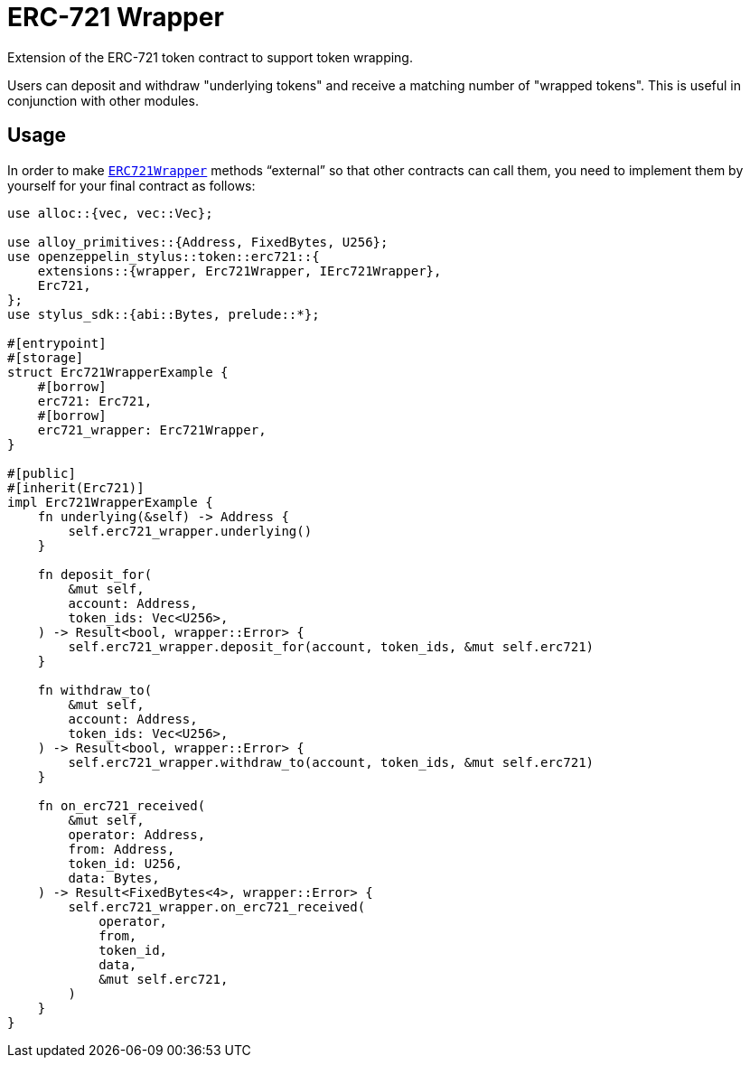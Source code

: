 = ERC-721 Wrapper

Extension of the ERC-721 token contract to support token wrapping.

Users can deposit and withdraw "underlying tokens" and receive a matching number of "wrapped tokens".
This is useful in conjunction with other modules.


[[usage]]
== Usage

In order to make https://docs.rs/openzeppelin-stylus/0.2.0-alpha.5/openzeppelin_stylus/token/erc721/extensions/wrapper/index.html[`ERC721Wrapper`] methods “external” so that other contracts can call them, you need to implement them by yourself for your final contract as follows:

[source,rust]
----
use alloc::{vec, vec::Vec};

use alloy_primitives::{Address, FixedBytes, U256};
use openzeppelin_stylus::token::erc721::{
    extensions::{wrapper, Erc721Wrapper, IErc721Wrapper},
    Erc721,
};
use stylus_sdk::{abi::Bytes, prelude::*};

#[entrypoint]
#[storage]
struct Erc721WrapperExample {
    #[borrow]
    erc721: Erc721,
    #[borrow]
    erc721_wrapper: Erc721Wrapper,
}

#[public]
#[inherit(Erc721)]
impl Erc721WrapperExample {
    fn underlying(&self) -> Address {
        self.erc721_wrapper.underlying()
    }

    fn deposit_for(
        &mut self,
        account: Address,
        token_ids: Vec<U256>,
    ) -> Result<bool, wrapper::Error> {
        self.erc721_wrapper.deposit_for(account, token_ids, &mut self.erc721)
    }

    fn withdraw_to(
        &mut self,
        account: Address,
        token_ids: Vec<U256>,
    ) -> Result<bool, wrapper::Error> {
        self.erc721_wrapper.withdraw_to(account, token_ids, &mut self.erc721)
    }

    fn on_erc721_received(
        &mut self,
        operator: Address,
        from: Address,
        token_id: U256,
        data: Bytes,
    ) -> Result<FixedBytes<4>, wrapper::Error> {
        self.erc721_wrapper.on_erc721_received(
            operator,
            from,
            token_id,
            data,
            &mut self.erc721,
        )
    }
}
----

